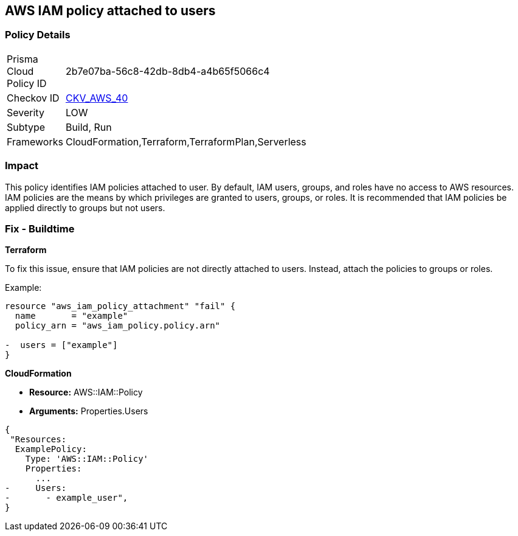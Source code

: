 == AWS IAM policy attached to users


=== Policy Details 

[width=45%]
[cols="1,1"]
|=== 
|Prisma Cloud Policy ID 
| 2b7e07ba-56c8-42db-8db4-a4b65f5066c4

|Checkov ID 
| https://github.com/bridgecrewio/checkov/tree/main/checkov/terraform/checks/resource/aws/IAMPolicyAttachedToGroupOrRoles.py[CKV_AWS_40]

|Severity
|LOW

|Subtype
|Build, Run

|Frameworks
|CloudFormation,Terraform,TerraformPlan,Serverless

|=== 


=== Impact
This policy identifies IAM policies attached to user. By default, IAM users, groups, and roles have no access to AWS resources. IAM policies are the means by which privileges are granted to users, groups, or roles. It is recommended that IAM policies be applied directly to groups but not users.

=== Fix - Buildtime


*Terraform*

To fix this issue, ensure that IAM policies are not directly attached to users. Instead, attach the policies to groups or roles.

Example:

[source,go]
----
resource "aws_iam_policy_attachment" "fail" {
  name       = "example"
  policy_arn = "aws_iam_policy.policy.arn"

-  users = ["example"]
}
----


*CloudFormation* 


* *Resource:* AWS::IAM::Policy
* *Arguments:* Properties.Users


[source,yaml]
----
{
 "Resources:
  ExamplePolicy:
    Type: 'AWS::IAM::Policy'
    Properties:
      ...
-     Users:
-       - example_user",
}
----
